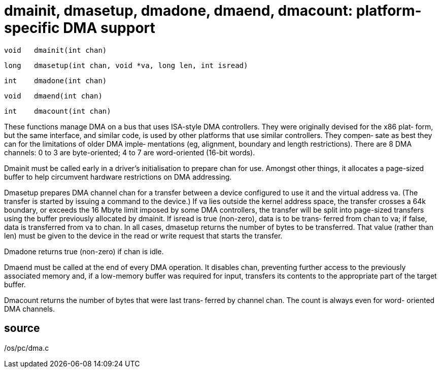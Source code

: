 = dmainit,  dmasetup, dmadone, dmaend, dmacount: platform-specific DMA support

    void   dmainit(int chan)

    long   dmasetup(int chan, void *va, long len, int isread)

    int    dmadone(int chan)

    void   dmaend(int chan)

    int    dmacount(int chan)

These functions manage DMA on a bus that uses  ISA-style  DMA
controllers.   They were originally devised for the x86 plat‐
form, but the same interface, and similar code,  is  used  by
other  platforms  that use similar controllers.  They compen‐
sate as best they can for the limitations of older DMA imple‐
mentations (eg, alignment, boundary and length restrictions).
There are 8 DMA channels: 0 to 3 are byte-oriented;  4  to  7
are word-oriented (16-bit words).

Dmainit  must be called early in a driver's initialisation to
prepare chan for use.  Amongst other things, it  allocates  a
page-sized buffer to help circumvent hardware restrictions on
DMA addressing.

Dmasetup prepares DMA channel chan for a transfer  between  a
device configured to use it and the virtual address va.  (The
transfer is started by issuing a command to the device.)   If
va  lies  outside  the  kernel  address  space,  the transfer
crosses a 64k boundary, or exceeds the 16 Mbyte limit imposed
by  some  DMA  controllers,  the  transfer will be split into
page-sized transfers using the buffer previously allocated by
dmainit.   If isread is true (non-zero), data is to be trans‐
ferred from chan to va; if false, data is transferred from va
to  chan.  In all cases, dmasetup returns the number of bytes
to be transferred.  That value  (rather  than  len)  must  be
given  to the device in the read or write request that starts
the transfer.

Dmadone returns true (non-zero) if chan is idle.

Dmaend must be called at the end of every DMA operation.   It
disables  chan,  preventing  further access to the previously
associated memory and, if a low-memory  buffer  was  required
for  input, transfers its contents to the appropriate part of
the target buffer.

Dmacount returns the number of bytes that  were  last  trans‐
ferred  by  channel chan.  The count is always even for word-
oriented DMA channels.

== source
/os/pc/dma.c

